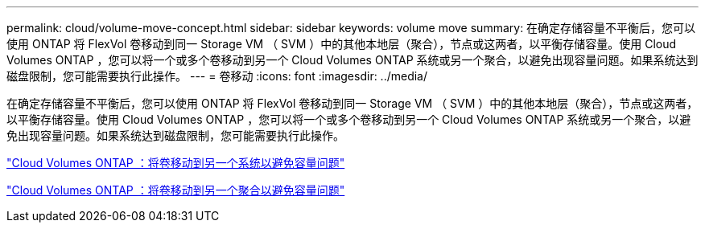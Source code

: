 ---
permalink: cloud/volume-move-concept.html 
sidebar: sidebar 
keywords: volume move 
summary: 在确定存储容量不平衡后，您可以使用 ONTAP 将 FlexVol 卷移动到同一 Storage VM （ SVM ）中的其他本地层（聚合），节点或这两者，以平衡存储容量。使用 Cloud Volumes ONTAP ，您可以将一个或多个卷移动到另一个 Cloud Volumes ONTAP 系统或另一个聚合，以避免出现容量问题。如果系统达到磁盘限制，您可能需要执行此操作。 
---
= 卷移动
:icons: font
:imagesdir: ../media/


[role="lead"]
在确定存储容量不平衡后，您可以使用 ONTAP 将 FlexVol 卷移动到同一 Storage VM （ SVM ）中的其他本地层（聚合），节点或这两者，以平衡存储容量。使用 Cloud Volumes ONTAP ，您可以将一个或多个卷移动到另一个 Cloud Volumes ONTAP 系统或另一个聚合，以避免出现容量问题。如果系统达到磁盘限制，您可能需要执行此操作。

https://docs.netapp.com/us-en/occm/task_managing_storage.html#moving-volumes-to-another-system-to-avoid-capacity-issues["Cloud Volumes ONTAP ：将卷移动到另一个系统以避免容量问题"]

https://docs.netapp.com/us-en/occm/task_managing_storage.html#moving-volumes-to-another-aggregate-to-avoid-capacity-issues["Cloud Volumes ONTAP ：将卷移动到另一个聚合以避免容量问题"]
